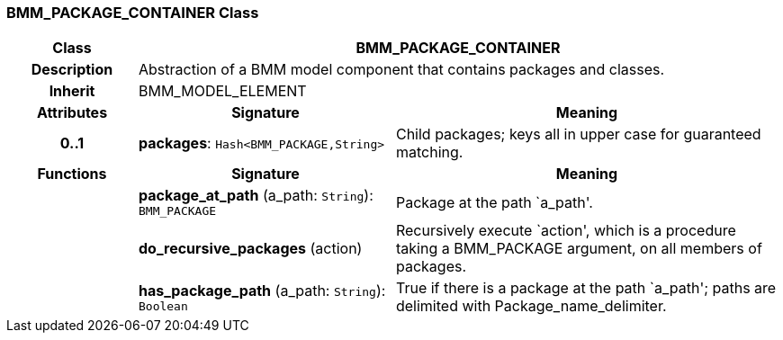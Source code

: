 === BMM_PACKAGE_CONTAINER Class

[cols="^1,2,3"]
|===
h|*Class*
2+^h|*BMM_PACKAGE_CONTAINER*

h|*Description*
2+a|Abstraction of a BMM model component that contains packages and classes.

h|*Inherit*
2+|BMM_MODEL_ELEMENT

h|*Attributes*
^h|*Signature*
^h|*Meaning*

h|*0..1*
|*packages*: `Hash<BMM_PACKAGE,String>`
a|Child packages; keys all in upper case for guaranteed matching.
h|*Functions*
^h|*Signature*
^h|*Meaning*

h|
|*package_at_path* (a_path: `String`): `BMM_PACKAGE`
a|Package at the path `a_path'.

h|
|*do_recursive_packages* (action)
a|Recursively execute `action', which is a procedure taking a BMM_PACKAGE argument, on all members of packages.

h|
|*has_package_path* (a_path: `String`): `Boolean`
a|True if there is a package at the path `a_path'; paths are delimited with Package_name_delimiter.
|===
